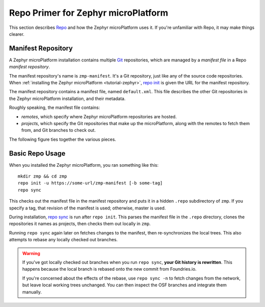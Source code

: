 .. _ref-zephyr-repo:

Repo Primer for Zephyr microPlatform
====================================

This section describes `Repo`_ and how the Zephyr microPlatform uses
it. If you're unfamiliar with Repo, it may make things clearer.

Manifest Repository
-------------------

A Zephyr microPlatform installation contains multiple `Git`_
repositories, which are managed by a *manifest file* in a Repo
*manifest repository*.

The manifest repository's name is ``zmp-manifest``. It's a Git
repository, just like any of the source code repositories. When
:ref:`installing the Zephyr microPlatform <tutorial-zephyr>`, `repo
init`_ is given the URL for the manifest repository.

The manifest repository contains a manifest file, named
``default.xml``.  This file describes the other Git repositories in
the Zephyr microPlatform installation, and their metadata.

Roughly speaking, the manifest file contains:

- *remotes*, which specify where Zephyr microPlatform repositories are
  hosted.
- *projects*, which specify the Git repositories that make up the
  microPlatform, along with the remotes to fetch them from, and Git
  branches to check out.

The following figure ties together the various pieces.

.. figure:: /_static/reference/manifest-example.svg
   :alt: Example Repo manifest
   :align: center
   :figwidth: 5in

Basic Repo Usage
----------------

When you installed the Zephyr microPlatform, you ran something like
this::

  mkdir zmp && cd zmp
  repo init -u https://some-url/zmp-manifest [-b some-tag]
  repo sync

This checks out the manifest file in the manifest repository and puts
it in a hidden ``.repo`` subdirectory of ``zmp``. If you specify a
tag, that revision of the manifest is used; otherwise, master is used.

During installation, `repo sync`_ is run after ``repo init``. This
parses the manifest file in the ``.repo`` directory, clones the
repositories it names as projects, then checks them out locally in
``zmp``.

Running ``repo sync`` again later on fetches changes to the manifest,
then re-synchronizes the local trees. This also attempts to rebase any
locally checked out branches.

.. warning::

   If you've got locally checked out branches when you run ``repo
   sync``, **your Git history is rewritten**. This happens because the
   local branch is rebased onto the new commit from Foundries.io.

   If you're concerned about the effects of the rebase, use ``repo
   sync -n`` to fetch changes from the network, but leave local
   working trees unchanged. You can then inspect the OSF branches and
   integrate them manually.

.. _Repo: https://gerrit.googlesource.com/git-repo/

.. _Git: https://git-scm.com/

.. _repo init:
   https://source.android.com/setup/develop/repo#init

.. _repo sync:
   https://source.android.com/setup/develop/repo#sync
